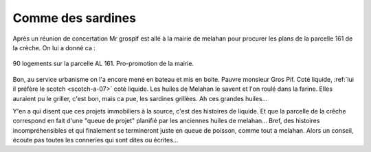 Comme des sardines
==================

Après un réunion de concertation Mr grospif est allé à la mairie de melahan pour
procurer les plans de la parcelle 161 de la crèche.
On lui a donné ca :

..  figure:: images/meylan-comme-des-sardines.png
    :align: center

    90 logements sur la parcelle AL 161. Pro-promotion de la mairie.

Bon, au service urbanisme on l'a encore mené en bateau et mis en boite.
Pauvre monsieur Gros Pif. Coté liquide,
:ref:`lui il préfère le scotch <scotch-a-07>` coté liquide. Les huiles de Melahan
le savent et l'on roulé dans la farine. Elles auraient pu le griller,
c'est bon, mais ca pue, les sardines grillèes. Ah ces grandes huiles...

Y'en a qui disent que ces projets immobiliers à la source, c'est des histoires de liquide.
Et que la parcelle de la crêche correspond en fait d'une "queue de projet" planifié par
les anciennes huiles de melahan... Bref, des histoires incompréhensibles et
qui finalement se termineront juste en queue de poisson, comme tout a melahan.
Alors un conseil, écoute pas toutes les conneries qui sont dites ou écrites...


